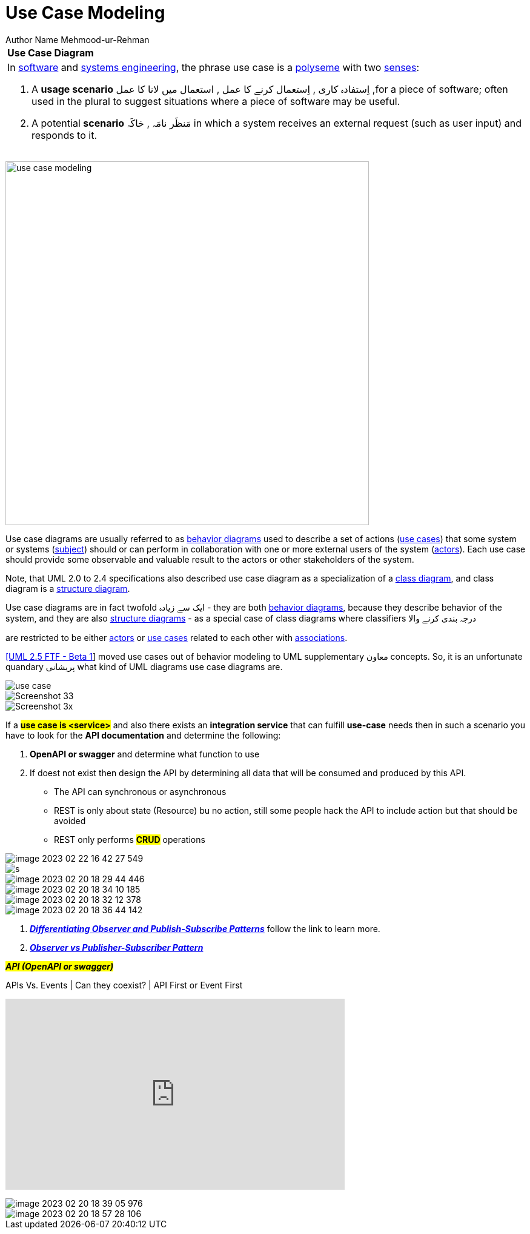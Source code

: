 = Use Case Modeling
Author Name Mehmood-ur-Rehman
:sectnumlevels: 4
:toclevels: 4
:sectnums: 4
:toc: left
:icons: font
:toc-title: Table of contents
:doctype: article

[[uee-case-modeling]]
[width="100%",cols="100%",]
|===
|*Use Case Diagram*
a|
In https://en.wikipedia.org/wiki/Software_engineering[software] and https://en.wikipedia.org/wiki/Systems_engineering[systems engineering], the phrase use case is a https://en.wikipedia.org/wiki/Polysemy[polyseme] with two https://en.wikipedia.org/wiki/Word_sense[senses]:

[arabic]
. A *usage scenario* اِستفادہ کاری , اِستعمال کرنے کا عمل , استعمال میں لانا کا عمل ,for a piece of software; often used in the plural to suggest situations where a piece of software may be useful.
. A potential *scenario* مَنظَر نامَہ , خاکَہ  in which a system receives an external request (such as user input) and responds to it.


|===

image:images/use-case-modeling.png[width=600,float=right]

Use case diagrams are usually referred to as https://www.uml-diagrams.org/uml-25-diagrams.html#behavior-diagram[behavior diagrams] used to describe a set of actions (https://www.uml-diagrams.org/use-case.html[use cases]) that some system or systems (https://www.uml-diagrams.org/use-case-subject.html[subject]) should or can perform in collaboration with one or more external users of the system (https://www.uml-diagrams.org/use-case-actor.html[actors]). Each use case should provide some observable and valuable result to the actors or other stakeholders of the system.


Note, that UML 2.0 to 2.4 specifications also described use case diagram as a specialization of a https://www.uml-diagrams.org/class-diagrams-overview.html[class diagram], and class diagram is a https://www.uml-diagrams.org/uml-25-diagrams.html#structure-diagram[structure diagram].

Use case diagrams are in fact twofold ایک سے زیادہ - they are both https://www.uml-diagrams.org/uml-25-diagrams.html#behavior-diagram[behavior diagrams], because they describe behavior of the system, and they are also https://www.uml-diagrams.org/uml-25-diagrams.html#structure-diagram[structure diagrams] - as a special case of class diagrams where classifiers درجہ بندی کرنے والا

are restricted to be either https://www.uml-diagrams.org/use-case-actor.html[actors] or https://www.uml-diagrams.org/use-case.html[use cases] related to each other with https://www.uml-diagrams.org/association.html[associations].

https://www.uml-diagrams.org/references.html#ref-uml-25-b1[[UML 2.5 FTF - Beta 1]] moved use cases out of behavior modeling to UML supplementary  معاون concepts. So, it is an unfortunate quandary پریشانی  what kind of UML diagrams use case diagrams are.


image::images/use-case.png[]
image::images/Screenshot_33.png[]
image::images/Screenshot_3x.png[]
If a *#use case is <service>#* and also there exists an *integration service* that can fulfill *use-case* needs then in such a scenario you have to look for the *API documentation* and determine the following:

. *OpenAPI or swagger* and determine what function to use
. If doest not exist then design the API by determining  all data that  will be consumed and produced by this API.
** The API can synchronous or asynchronous
** REST is only about state (Resource) bu no action, still some people hack the API to include action but that should be avoided
** REST only performs *#CRUD#* operations

image::../../3-devops/images/image-2023-02-22-16-42-27-549.png[]

image::images/s.png[]

image::images/image-2023-02-20-18-29-44-446.png[]
image::images/image-2023-02-20-18-34-10-185.png[]
image::images/image-2023-02-20-18-32-12-378.png[]
image::images/image-2023-02-20-18-36-44-142.png[]

. https://embeddedartistry.com/fieldatlas/differentiating-observer-and-publish-subscribe-patterns/[_**Differentiating Observer and Publish-Subscribe Patterns**_] follow the link to learn more.

. https://www.agilecaterpillar.com/blog/observer/[_**Observer vs Publisher-Subscriber Pattern**_]





*#_API (OpenAPI or swagger)_#*

.APIs Vs. Events | Can they coexist? | API First or Event First
+++
<iframe width="560" height="315" src="https://www.youtube.com/embed/3t7pMx35Reg" title="YouTube video player" frameborder="0" allow="accelerometer; autoplay; clipboard-write; encrypted-media; gyroscope; picture-in-picture; web-share" allowfullscreen></iframe>
+++

image::images/image-2023-02-20-18-39-05-976.png[]

image::images/image-2023-02-20-18-57-28-106.png[]